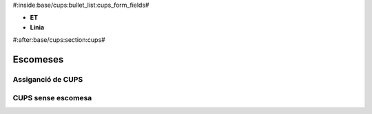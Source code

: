 #:inside:base/cups:bullet_list:cups_form_fields#

* **ET**
* **Linia**


#:after:base/cups:section:cups#

Escomeses
=========

Assiganció de CUPS
------------------

CUPS sense escomesa
-------------------
